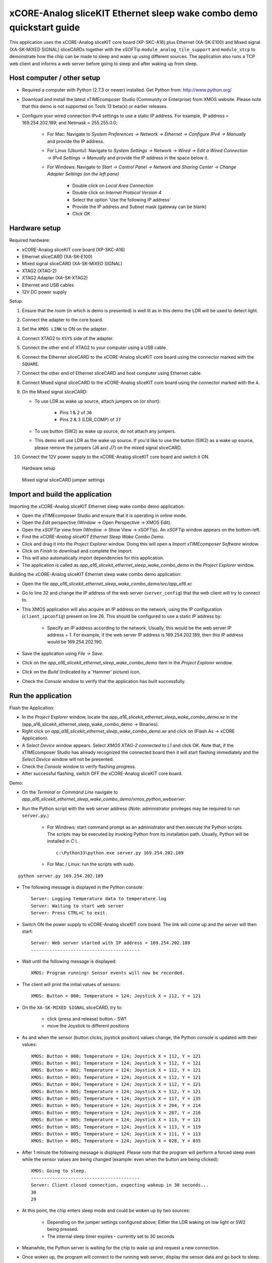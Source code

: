 xCORE-Analog sliceKIT Ethernet sleep wake combo demo quickstart guide
=====================================================================

This application uses the xCORE-Analog sliceKIT core board (XP-SKC-A16) plus Ethernet (XA-SK-E100) and Mixed signal (XA-SK-MIXED SIGNAL) sliceCARDs together with the xSOFTip ``module_analog_tile_support`` and ``module_xtcp`` to demonstrate how the chip can be made to sleep and wake up using different sources. The application also runs a TCP web client and informs a web server before going to sleep and after waking up from sleep.

Host computer / other setup
---------------------------

* Required a computer with Python (2.7.3 or newer) installed. Get Python from: http://www.python.org/
* Download and install the latest xTIMEcomposer Studio (Community or Enterprise) from XMOS website. Please note that this demo is not supported on Tools 13 beta(x) or earlier releases.
* Configure your wired connection IPv4 settings to use a static IP address. For example, IP address = 169.254.202.189; and Netmask = 255.255.0.0;

   - For Mac: Navigate to *System Preferences -> Network -> Ethernet -> Configure IPv4 -> Manually* and provide the IP address.

   - For Linux (Ubuntu): Navigate to *System Settings -> Network -> Wired -> Edit a Wired Connection -> IPv4 Settings -> Manually* and provide the IP address in the space below it.

   - For Windows: Navigate to *Start -> Control Panel -> Network and Sharing Center -> Change Adapter Settings (on the left pane)*

      - Double click on *Local Area Connection*

      - Double click on *Internet Protocol Version 4*

      - Select the option 'Use the following IP address'

      - Provide the IP address and Subnet mask (gateway can be blank)

      - Click *OK*

Hardware setup
--------------

Required hardware:

* xCORE-Analog sliceKIT core board (XP-SKC-A16)
* Ethernet sliceCARD (XA-SK-E100)
* Mixed signal sliceCARD (XA-SK-MIXED SIGNAL)
* XTAG2 (XTAG-2)
* XTAG2 Adapter (XA-SK-XTAG2)
* Ethernet and USB cables
* 12V DC power supply

Setup:

#. Ensure that the room (in which is demo is presented) is well lit as in this demo the LDR will be used to detect light.
#. Connect the adapter to the core board.
#. Set the ``XMOS LINK`` to ON on the adapter.
#. Connect XTAG2 to ``XSYS`` side of the adapter.
#. Connect the other end of XTAG2 to your computer using a USB cable.
#. Connect the Ethernet sliceCARD to the xCORE-Analog sliceKIT core board using the connector marked with the ``SQUARE``.
#. Connect the other end of Ethernet sliceCARD and host computer using Ethernet cable.
#. Connect Mixed signal sliceCARD to the xCORE-Analog sliceKIT core board using the connector marked with the ``A``.
#. On the Mixed signal sliceCARD:

   - To use LDR as wake up source, attach jumpers on (or short):

      - Pins 1 & 2 of ``J6``

      - Pins 2 & 3 (LDR_COMP) of ``J7``

   - To use button (SW2) as wake up source, do not attach any jumpers.

   - This demo will use LDR as the wake up source. If you'd like to use the button (SW2) as a wake up source, please remove the jumpers (J6 and J7) on the mixed signal sliceCARD.

#. Connect the 12V power supply to the xCORE-Analog sliceKIT core board and switch it ON.

.. figure:: images/hardware_setup.*

   Hardware setup

.. figure:: images/ms_slicecard.*

   Mixed signal sliceCARD jumper settings

Import and build the application
--------------------------------
Importing the xCORE-Analog sliceKIT Ethernet sleep wake combo demo application:

* Open the xTIMEcomposer Studio and ensure that it is operating in online mode.
* Open the *Edit* perspective (Window -> Open Perspective -> XMOS Edit).
* Open the *xSOFTip* view from (Window -> Show View -> xSOFTip). An *xSOFTip* window appears on the bottom-left.
* Find the *xCORE-Analog sliceKIT Ethernet Sleep Wake Combo Demo*.
* Click and drag it into the *Project Explorer* window. Doing this will open a *Import xTIMEcomposer Software* window. 
* Click on *Finish* to download and complete the import.
* This will also automatically import dependencies for this application.
* The application is called as *app_a16_slicekit_ethernet_sleep_wake_combo_demo* in the *Project Explorer* window.

Building the xCORE-Analog sliceKIT Ethernet sleep wake combo demo application:

* Open the file *app_a16_slicekit_ethernet_sleep_wake_combo_demo/src/app_a16.xc*
* Go to line 32 and change the IP address of the web server (``server_config``) that the web client will try to connect to.
* This XMOS application will also acquire an IP address on the network, using the IP configuration (``client_ipconfig``) present on line 26. This should be configured to use a static IP address by:

   - Specify an IP address according to the network. Usually, this would be the web server IP address + 1. For example, if the web server IP address is 169.254.202.189, then this IP address would be 169.254.202.190.

* Save the application using *File -> Save*.
* Click on the *app_a16_slicekit_ethernet_sleep_wake_combo_demo* item in the *Project Explorer* window.
* Click on the *Build* (indicated by a 'Hammer' picture) icon.
* Check the *Console* window to verify that the application has built successfully.

Run the application
-------------------
Flash the Application:

* In the *Project Explorer* window, locate the *app_a16_slicekit_ethernet_sleep_wake_combo_demo.xe* in the (app_a16_slicekit_ethernet_sleep_wake_combo_demo -> Binaries).
* Right click on *app_a16_slicekit_ethernet_sleep_wake_combo_demo.xe* and click on (Flash As -> xCORE Application).
* A *Select Device* window appears. Select *XMOS XTAG-2 connected to L1* and click OK. Note that, if the xTIMEcomposer Studio has already recognized the connected board then it will start flashing immediately and the *Select Device* window will not be presented.
* Check the *Console* window to verify flashing progress.
* After successful flashing, switch OFF the xCORE-Analog sliceKIT core board.

Demo:

* On the *Terminal* or *Command Line* navigate to *app_a16_slicekit_ethernet_sleep_wake_combo_demo/xmos_python_webserver*.
* Run the Python script with the web server address (*Note:* administrator privileges may be required to run ``server.py``.)

   - For Windows: start command prompt as an administrator and then execute the Python scripts. The scripts may be executed by invoking Python from its installation path. Usually, Python will be installed in *C:\\*. ::
     
      c:\Python33\python.exe server.py 169.254.202.189
      
   - For Mac / Linux: run the scripts with *sudo*.

::

   python server.py 169.254.202.189

* The following message is displayed in the Python console::

   Server: Logging temperature data to temperature.log
   Server: Waiting to start web server
   Server: Press CTRL+C to exit.

* Switch ON the power supply to xCORE-Analog sliceKIT core board. The link will come up and the server will then start::

   Server: Web server started with IP address = 169.254.202.189
   -----------------------------------------

* Wait until the following message is displayed::

   XMOS: Program running! Sensor events will now be recorded.

* The client will print the initial values of sensors::

   XMOS: Button = 000; Temperature = 124; Joystick X = 112, Y = 121

* On the ``XA-SK-MIXED SIGNAL`` sliceCARD, try to:

   - click (press and release) button - SW1

   - move the Joystick to different positions

* As and when the sensor (button clicks, joystick position) values change, the Python console is updated with their values::

   XMOS: Button = 000; Temperature = 124; Joystick X = 112, Y = 121
   XMOS: Button = 001; Temperature = 124; Joystick X = 112, Y = 121
   XMOS: Button = 002; Temperature = 124; Joystick X = 112, Y = 121
   XMOS: Button = 003; Temperature = 124; Joystick X = 112, Y = 121
   XMOS: Button = 004; Temperature = 124; Joystick X = 112, Y = 121
   XMOS: Button = 005; Temperature = 124; Joystick X = 112, Y = 121
   XMOS: Button = 005; Temperature = 124; Joystick X = 117, Y = 135
   XMOS: Button = 005; Temperature = 124; Joystick X = 204, Y = 214
   XMOS: Button = 005; Temperature = 124; Joystick X = 207, Y = 216
   XMOS: Button = 005; Temperature = 124; Joystick X = 113, Y = 121
   XMOS: Button = 005; Temperature = 124; Joystick X = 113, Y = 119
   XMOS: Button = 005; Temperature = 124; Joystick X = 111, Y = 113
   XMOS: Button = 005; Temperature = 124; Joystick X = 028, Y = 035

* After 1 minute the following message is displayed. Please note that the program will perform a forced sleep even while the sensor values are being changed (example: even when the button are being clicked)::

   XMOS: Going to sleep.
   -----------------------------------------
   Server: Client closed connection, expecting wakeup in 30 seconds...
   30
   29

* At this point, the chip enters sleep mode and could be woken up by two sources:

   - Depending on the jumper settings configured above; Either the LDR waking on low light or SW2 being pressed.

   - The internal sleep timer expires - currently set to 30 seconds

* Meanwhile, the Python server is waiting for the chip to wake up and request a new connection.

* Once woken up, the program will connect to the running web server, display the sensor data and go back to sleep.

* The Python server will log the temperature values to ``temperature.log``. It will write out a value every 10 seconds and every time the temperature changes.

*Note:* The button press count is stored in sleep memory. When the chip wakes up, the program will look in the sleep memory for valid data and continue counting button presses from the last value.

* The web server program can be exited by pressing 'CTRL+C' on the keyboard.

Next Steps
++++++++++

* Review the ``app_a16_slicekit_ethernet_sleep_wake_combo_demo`` application code, ``module_analog_tile_support`` module code. Refer to the documentation for each of them to see the API details and usage.

* The sleep timer can be changed at line 14 in the file: (*/app_a16_slicekit_ethernet_sleep_wake_combo_demo/src/app_a16.xc*)::

   #define SLEEP_MILLISEC 30000

  Try changing this to *60000* and note that the sleep time will now be increased to 60 seconds. This will cause the Python server to complain about the chip not waking up in time.

